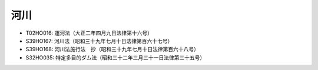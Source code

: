 ====
河川
====

* T02HO016: 運河法（大正二年四月九日法律第十六号）
* S39HO167: 河川法（昭和三十九年七月十日法律第百六十七号）
* S39HO168: 河川法施行法　抄（昭和三十九年七月十日法律第百六十八号）
* S32HO035: 特定多目的ダム法（昭和三十二年三月三十一日法律第三十五号）
